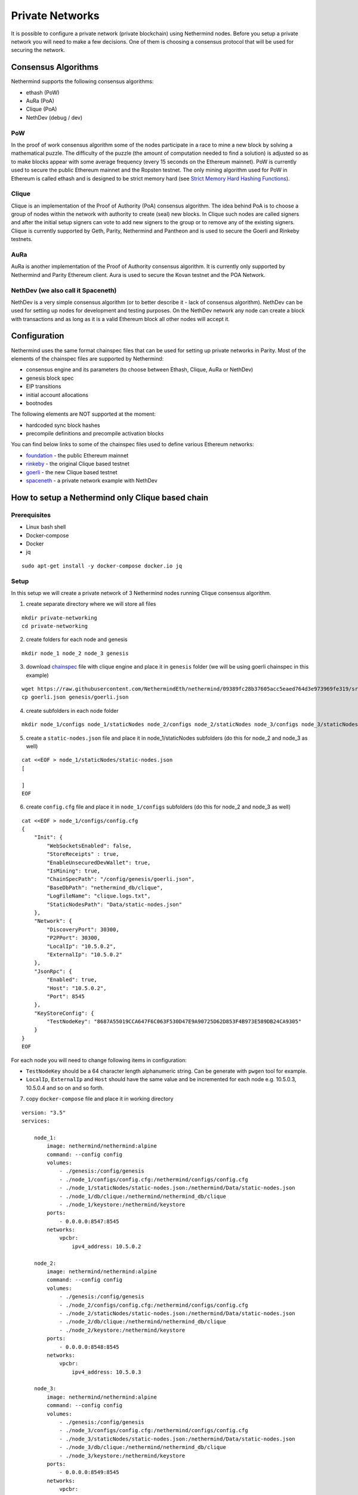 Private Networks
****************

It is possible to configure a private network (private blockchain) using Nethermind nodes. Before you setup a private network you will need to make a few decisions. One of them is choosing a consensus protocol that will be used for securing the network.

Consensus Algorithms
====================

Nethermind supports the following consensus algorithms:

* ethash (PoW)
* AuRa (PoA)
* Clique (PoA)
* NethDev (debug / dev)

PoW
^^^

In the proof of work consensus algorithm some of the nodes participate in a race to mine a new block by solving a mathematical puzzle. The difficulty of the puzzle (the amount of computation needed to find a solution) is adjusted so as to make blocks appear with some average frequency (every 15 seconds on the Ethereum mainnet). PoW is currently used to secure the public Ethereum mainnet and the Ropsten testnet. The only mining algorithm used for PoW in Ethereum is called ethash and is designed to be strict memory hard (see `Strict Memory Hard Hashing Functions <http://www.hashcash.org/papers/memohash.pdf>`_).

Clique
^^^^^^

Clique is an implementation of the Proof of Authority (PoA) consensus algorithm. The idea behind PoA is to choose a group of nodes within the network with authority to create (seal) new blocks. In Clique such nodes are called signers and after the initial setup signers can vote to add new signers to the group or to remove any of the existing signers. Clique is currently supported by Geth, Parity, Nethermind and Pantheon and is used to secure the Goerli and Rinkeby testnets. 

AuRa
^^^^

AuRa is another implementation of the Proof of Authority consensus algorithm. It is currently only supported by Nethermind and Parity Ethereum client. Aura is used to secure the Kovan testnet and the POA Network.

NethDev (we also call it Spaceneth)
^^^^^^^

NethDev is a very simple consensus algorithm (or to better describe it - lack of consensus algorithm). NethDev can be used for setting up nodes for development and testing purposes. On the NethDev network any node can create a block with transactions and as long as it is a valid Ethereum block all other nodes will accept it.

Configuration
=============

Nethermind uses the same format chainspec files that can be used for setting up private networks in Parity. Most of the elements of the chainspec files are supported by Nethermind:

* consensus engine and its parameters (to choose between Ethash, Clique, AuRa or NethDev)
* genesis block spec
* EIP transitions
* initial account allocations
* bootnodes

The following elements are NOT supported at the moment:

* hardcoded sync block hashes
* precompile definitions and precompile activation blocks

You can find below links to some of the chainspec files used to define various Ethereum networks:

* `foundation <https://github.com/NethermindEth/nethermind/blob/09389fc28b37605acc5eaed764d3e973969fe319/src/Nethermind/Chains/foundation.json>`_ - the public Ethereum mainnet
* `rinkeby <https://github.com/NethermindEth/nethermind/blob/09389fc28b37605acc5eaed764d3e973969fe319/src/Nethermind/Chains/rinkeby.json>`_ - the original Clique based testnet
* `goerli <https://github.com/NethermindEth/nethermind/blob/09389fc28b37605acc5eaed764d3e973969fe319/src/Nethermind/Chains/goerli.json>`_ - the new Clique based testnet
* `spaceneth <https://github.com/NethermindEth/nethermind/blob/09389fc28b37605acc5eaed764d3e973969fe319/src/Nethermind/Chains/spaceneth.json>`_ - a private network example with NethDev

How to setup a Nethermind only Clique based chain
=================================================

Prerequisites
^^^^^^^^^^^^^
* Linux bash shell
* Docker-compose
* Docker
* jq

::

    sudo apt-get install -y docker-compose docker.io jq
    
Setup
^^^^^

In this setup we will create a private network of 3 Nethermind nodes running Clique consensus algorithm.

1. create separate directory where we will store all files

::

    mkdir private-networking
    cd private-networking

2. create folders for each node and genesis

::

    mkdir node_1 node_2 node_3 genesis

3. download `chainspec <https://raw.githubusercontent.com/NethermindEth/nethermind/09389fc28b37605acc5eaed764d3e973969fe319/src/Nethermind/Chains/goerli.json>`_ file with clique engine and place it in ``genesis`` folder (we will be using goerli chainspec in this example)

::

    wget https://raw.githubusercontent.com/NethermindEth/nethermind/09389fc28b37605acc5eaed764d3e973969fe319/src/Nethermind/Chains/goerli.json
    cp goerli.json genesis/goerli.json

4. create subfolders in each node folder

::

    mkdir node_1/configs node_1/staticNodes node_2/configs node_2/staticNodes node_3/configs node_3/staticNodes

5. create a ``static-nodes.json`` file and place it in node_1/staticNodes subfolders (do this for node_2 and node_3 as well)

::

    cat <<EOF > node_1/staticNodes/static-nodes.json
    [

    ]
    EOF

6. create ``config.cfg`` file and place it in ``node_1/configs`` subfolders (do this for node_2 and node_3 as well)

::

  cat <<EOF > node_1/configs/config.cfg
  {
      "Init": {
          "WebSocketsEnabled": false,
          "StoreReceipts" : true,
          "EnableUnsecuredDevWallet": true,
          "IsMining": true,
          "ChainSpecPath": "/config/genesis/goerli.json",
          "BaseDbPath": "nethermind_db/clique",
          "LogFileName": "clique.logs.txt",
          "StaticNodesPath": "Data/static-nodes.json"
      },
      "Network": {
          "DiscoveryPort": 30300,
          "P2PPort": 30300,
          "LocalIp": "10.5.0.2",
          "ExternalIp": "10.5.0.2"
      },
      "JsonRpc": {
          "Enabled": true,
          "Host": "10.5.0.2",
          "Port": 8545
      },
      "KeyStoreConfig": {
          "TestNodeKey": "8687A55019CCA647F6C063F530D47E9A90725D62D853F4B973E589DB24CA9305"
      }    
  }
  EOF

For each node you will need to change following items in configuration:

* ``TestNodeKey`` should be a 64 character length alphanumeric string. Can be generate with ``pwgen`` tool for example.
* ``LocalIp``, ``ExternalIp`` and ``Host`` should have the same value and be incremented for each node e.g. 10.5.0.3, 10.5.0.4 and so on and so forth.

.. image:: private-networking/configs.png

7. copy ``docker-compose`` file and place it in working directory

::

  version: "3.5"
  services:

      node_1:
          image: nethermind/nethermind:alpine
          command: --config config
          volumes:
              - ./genesis:/config/genesis
              - ./node_1/configs/config.cfg:/nethermind/configs/config.cfg
              - ./node_1/staticNodes/static-nodes.json:/nethermind/Data/static-nodes.json
              - ./node_1/db/clique:/nethermind/nethermind_db/clique
              - ./node_1/keystore:/nethermind/keystore
          ports:
              - 0.0.0.0:8547:8545
          networks:
              vpcbr:
                  ipv4_address: 10.5.0.2

      node_2:
          image: nethermind/nethermind:alpine
          command: --config config
          volumes:
              - ./genesis:/config/genesis
              - ./node_2/configs/config.cfg:/nethermind/configs/config.cfg
              - ./node_2/staticNodes/static-nodes.json:/nethermind/Data/static-nodes.json
              - ./node_2/db/clique:/nethermind/nethermind_db/clique
              - ./node_2/keystore:/nethermind/keystore
          ports:
              - 0.0.0.0:8548:8545
          networks:
              vpcbr:
                  ipv4_address: 10.5.0.3

      node_3:
          image: nethermind/nethermind:alpine
          command: --config config
          volumes:
              - ./genesis:/config/genesis
              - ./node_3/configs/config.cfg:/nethermind/configs/config.cfg
              - ./node_3/staticNodes/static-nodes.json:/nethermind/Data/static-nodes.json
              - ./node_3/db/clique:/nethermind/nethermind_db/clique
              - ./node_3/keystore:/nethermind/keystore
          ports:
              - 0.0.0.0:8549:8545
          networks:
              vpcbr:
                  ipv4_address: 10.5.0.4

  networks:
      vpcbr:
          driver: bridge
          ipam:
              config:
                  - subnet: 10.5.0.0/16

8. run each node separately so that we can copy ``Enode`` and ``Node address`` for each node, we will use them later

::

    docker-compose run node_1

Stop the node when Nethermind initialization completes ``Ctrl +C``.
Copy ``This node`` and ``Node address`` (without 0x prefixes) values to a text file.
Continue with node_2 and node_3.

.. image:: private-networking/initialization.png

Tip: 

You can use ``Nethermind.Cli`` to fetch these values from nodes by executing the following:

::

    node.switch("http://localhost:8547")
    node.enode
    node.address

``Nethermind.Cli`` can be found in packages on `Github Releases <https://github.com/NethermindEth/nethermind/releases>`_ or `Download Page <http://downloads.nethermind.io/>`_.

9. the file should look similar to this:

::

    SIGNER_1="b5bc4d9e63eb1cb16aeeb0fd08e8344283b45b0d"
    STATIC_NODE_1="enode://2281549869465d98e90cebc45e1d6834a01465a990add7bcf07a49287e7e66b50ca27f9c70a46190cef7ad746dd5d5b6b9dfee0c9954104c8e9bd0d42758ec58@10.5.0.2:30300"
    SIGNER_2="c4e3a14d33f765faaca31672bd90d0c325bfa0cf"
    STATIC_NODE_2="enode://37878ec16a5ed87c9c80b4648e5428f5c768eddd79483be118319c49d11c4e535dac328b5216696cefe0792b7b64adc4de3aeb377550651e982590e62e5a500e@10.5.0.3:30300"
    SIGNER_3="0076873eb11c627057834fdbdc7b391a33eb9f81"
    STATIC_NODE_3="enode://6067f06d84c207e6233dacf1f3ef961bd7231f71d5425cbaf843cf19cfd5f7e13b024d234e4e5f6175bdb37c0bbccd14488b481b2280efb66d0631a20ae13ea3@10.5.0.4:30300"

10. copy & paste above variables into your terminal and create ``EXTRA_VANITY`` and ``EXTRA_SEAL`` variables

::

    EXTRA_VANITY="0x22466c6578692069732061207468696e6722202d204166726900000000000000"
    EXTRA_SEAL="0000000000000000000000000000000000000000000000000000000000000000000000000000000000000000000000000000000000000000000000000000000000"


11. create ``EXTRA_DATA`` variable accordingly to https://eips.ethereum.org/EIPS/eip-225

::

    EXTRA_DATA=${EXTRA_VANITY}${SIGNER_1}${SIGNER_2}${SIGNER_3}${EXTRA_SEAL}

.. image:: private-networking/extraData.png

12. in ``goerli.json`` chainspec file, modify ``extraData`` property in ``genesis`` field 

You can do this either manually or using below command

::

    cat goerli.json | jq '.genesis.extraData = '\"$EXTRA_DATA\"'' > genesis/goerli.json


13. for each node modify previously created empty ``static-nodes.json`` files by appending ``Enodes`` to them

::

    cat <<EOF > node_1/staticNodes/static-nodes.json
    [
        "$STATIC_NODE_1",
        "$STATIC_NODE_2",
        "$STATIC_NODE_3"
    ]
    EOF

.. image:: private-networking/staticNodes.png

14. remove databases for each node

::

    sudo rm -rf node_1/db/clique node_2/db/clique node_3/db/clique

15. finally run ``docker-compose`` file

::

    docker-compose up

You should see the private network working and nodes sealing blocks in Clique consensus algorithm.

.. image:: private-networking/finalization.png

How to setup a Nethermind only Spaceneth based chain
====================================================

Spaceneth private network setup looks very similar to the above Clique setup.
However, there are few major differences and will be described below.

Prerequisites
^^^^^^^^^^^^^
* Linux bash shell
* Docker-compose
* Docker
* jq
* Nethermind.Cli

::

    sudo apt-get install -y docker-compose docker.io jq

``Nethermind.Cli`` can be found in packages on `Github Releases <https://github.com/NethermindEth/nethermind/releases>`_ or `Download Page <http://downloads.nethermind.io/>`_.

Setup
^^^^^

In this setup we will create a private network of 3 Nethermind nodes running a simple testing NethDev consensus algorithm.

1. create separate directory where we will store all files

::

    mkdir private-networking
    cd private-networking

2. create folders for each node and genesis

::

    mkdir node_1 node_2 node_3 genesis

3. download `chainspec <https://raw.githubusercontent.com/NethermindEth/nethermind/master/src/Nethermind/Chains/spaceneth.json>`_ file with clique engine and place it in ``genesis`` folder.

::

    wget https://raw.githubusercontent.com/NethermindEth/nethermind/master/src/Nethermind/Chains/spaceneth.json
    cp spaceneth.json genesis/spaceneth.json

4. create subfolders in each node folder

::

    mkdir node_1/configs node_1/staticNodes node_2/configs node_2/staticNodes node_3/configs node_3/staticNodes

5. create a ``static-nodes.json`` file and place it in node_1/staticNodes subfolders (do this for node_2 and node_3 as well)

::

    cat <<EOF > node_1/staticNodes/static-nodes.json
    [

    ]
    EOF

6. create ``config.cfg`` file and place it in ``node_1/configs`` subfolders (do this for node_2 and node_3 as well)

::

  cat <<EOF > node_1/configs/config.cfg
  {
      "Init": {
          "WebSocketsEnabled": false,
          "StoreReceipts" : true,
          "EnableUnsecuredDevWallet": true,
          "IsMining": true,
          "ChainSpecPath": "/config/genesis/spaceneth.json",
          "BaseDbPath": "nethermind_db/spaceneth",
          "LogFileName": "spaceneth.logs.txt",
          "StaticNodesPath": "Data/static-nodes.json"
      },
      "Network": {
          "DiscoveryPort": 30300,
          "P2PPort": 30300,
          "LocalIp": "10.5.0.2",
          "ExternalIp": "10.5.0.2"
      },
      "JsonRpc": {
          "Enabled": true,
          "Host": "10.5.0.2",
          "Port": 8545
      } 
  }
  EOF

For each node you will need to change following items in configuration:

* ``LocalIp``, ``ExternalIp`` and ``Host`` should have the same value and be incremented for each node e.g. 10.5.0.3, 10.5.0.4 and so on and so forth.

.. image:: private-networking/configs-spaceneth.png

7. copy ``docker-compose`` file and place it in working directory

::

  version: "3.5"
  services:

      node_1:
          image: nethermind/nethermind:alpine
          command: --config config
          volumes:
              - ./genesis:/config/genesis
              - ./node_1/configs/config.cfg:/nethermind/configs/config.cfg
              - ./node_1/staticNodes/static-nodes.json:/nethermind/Data/static-nodes.json
              - ./node_1/db/spaceneth:/nethermind/nethermind_db/spaceneth
              - ./node_1/keystore:/nethermind/keystore
          ports:
              - 0.0.0.0:8547:8545
          networks:
              vpcbr:
                  ipv4_address: 10.5.0.2

      node_2:
          image: nethermind/nethermind:alpine
          command: --config config
          volumes:
              - ./genesis:/config/genesis
              - ./node_2/configs/config.cfg:/nethermind/configs/config.cfg
              - ./node_2/staticNodes/static-nodes.json:/nethermind/Data/static-nodes.json
              - ./node_2/db/spaceneth:/nethermind/nethermind_db/spaceneth
              - ./node_2/keystore:/nethermind/keystore
          ports:
              - 0.0.0.0:8548:8545
          networks:
              vpcbr:
                  ipv4_address: 10.5.0.3

      node_3:
          image: nethermind/nethermind:alpine
          command: --config config
          volumes:
              - ./genesis:/config/genesis
              - ./node_3/configs/config.cfg:/nethermind/configs/config.cfg
              - ./node_3/staticNodes/static-nodes.json:/nethermind/Data/static-nodes.json
              - ./node_3/db/spaceneth:/nethermind/nethermind_db/spaceneth
              - ./node_3/keystore:/nethermind/keystore
          ports:
              - 0.0.0.0:8549:8545
          networks:
              vpcbr:
                  ipv4_address: 10.5.0.4

  networks:
      vpcbr:
          driver: bridge
          ipam:
              config:
                  - subnet: 10.5.0.0/16

8. run each node separately so that we can copy ``Enode`` for each node, we will use them later

::

    docker-compose run node_1

Stop the node when Nethermind initialization completes ``Ctrl +C``.
Copy ``This node`` values to a text file.
Continue with node_2 and node_3.

.. image:: private-networking/initialization-spaceneth.png

Tip: 

You can use ``Nethermind.Cli`` to fetch these values from nodes by executing the following:

::

    node.switch("http://localhost:8547")
    node.enode

9. the file should look similar to this:

::

    STATIC_NODE_1="enode://2281549869465d98e90cebc45e1d6834a01465a990add7bcf07a49287e7e66b50ca27f9c70a46190cef7ad746dd5d5b6b9dfee0c9954104c8e9bd0d42758ec58@10.5.0.2:30300"
    STATIC_NODE_2="enode://37878ec16a5ed87c9c80b4648e5428f5c768eddd79483be118319c49d11c4e535dac328b5216696cefe0792b7b64adc4de3aeb377550651e982590e62e5a500e@10.5.0.3:30300"
    STATIC_NODE_3="enode://6067f06d84c207e6233dacf1f3ef961bd7231f71d5425cbaf843cf19cfd5f7e13b024d234e4e5f6175bdb37c0bbccd14488b481b2280efb66d0631a20ae13ea3@10.5.0.4:30300"

10. copy & paste above variables into your terminal

11. for each node modify previously created empty ``static-nodes.json`` files by appending ``Enodes`` to them

::

    cat <<EOF > node_1/staticNodes/static-nodes.json
    [
        "$STATIC_NODE_1",
        "$STATIC_NODE_2",
        "$STATIC_NODE_3"
    ]
    EOF

.. image:: private-networking/staticNodes-spaceneth.png

12. remove databases for each node

::

    sudo rm -rf node_1/db/spaceneth node_2/db/spaceneth node_3/db/spaceneth

13. run ``docker-compose`` file

::

    docker-compose up

You should see the private network working. We now need to send transactions in order to start producing blocks.

14. run ``Nethermind.Cli``

15. run ``node.switch("http://localhost:8547")``

16. run ``personal.listAccounts``

17. create new account ``personal.newAccount("test")``

.. image:: private-networking/cli-spaceneth.png

18. re-run ``personal.listAccounts`` and copy your account address

19. trigger blocks producing by sending transaction using ``eth_sendTransaction`` JSON RPC method. For example using ``curl``.
Change ``from`` property to your account address

::

    curl --data '{"jsonrpc":"2.0","method":"eth_sendTransaction","params":[{
        "from": "0x89892f2c746d98cf270ff2a76672e493d9731c24",
        "to": "0xe1ab8145f7e55dc933d51a18c793f901a3a0b276",
        "gas": "0x76c0",
        "gasPrice": "0x9184e72a000",
        "value": "0x9184e72a",
        "data": "0xd46e8dd67c5d32be8d46e8dd67c5d32be8058bb8eb970870f072445675058bb8eb970870f072445675"
    }],"id":0}' -H "Content-Type: application/json" -X POST localhost:8547

.. image:: private-networking/finalization-spaceneth.png

How to setup a Nethermind only AuRa based chain
====================================================

Prerequisites
^^^^^^^^^^^^^
* Linux bash shell
* Docker-compose
* Docker

::

    sudo apt-get install -y docker-compose docker.io

Setup
^^^^^

In this setup we will create a private network of 3 Nethermind nodes running a simple testing AuRa, an implementation of the Proof of Authority consensus algorithm.

1. create separate directory where we will store all files

::

    mkdir private-networking
    cd private-networking

2. create folders for each node and genesis

::

    mkdir node_1 node_2 node_3 genesis

3. download `chainspec <https://raw.githubusercontent.com/NethermindEth/nethermind/master/src/Nethermind/Chains/AuRaTest.json>`_ file with clique engine and place it in ``genesis`` folder.

::

    wget https://raw.githubusercontent.com/NethermindEth/nethermind/master/src/Nethermind/Chains/AuRaTest.json
    cp AuRaTest.json genesis/AuRaTest.json

4. create subfolders in each node folder

::

    mkdir node_1/configs node_1/staticNodes node_2/configs node_2/staticNodes node_3/configs node_3/staticNodes

5. create a ``static-nodes.json`` file and place it in node_1/staticNodes subfolders (do this for node_2 and node_3 as well)

::

    cat <<EOF > node_1/staticNodes/static-nodes.json
    [

    ]
    EOF

6. create ``config.cfg`` file and place it in ``node_1/configs`` subfolders (do this for node_2 and node_3 as well)

::

  cat <<EOF > node_1/configs/config.cfg
  {
    "Init": {
        "WebSocketsEnabled": false,
        "StoreReceipts" : true,
        "EnableUnsecuredDevWallet": true,
        "IsMining": true,
        "ChainSpecPath": "/config/genesis/AuRaTest.json",    
        "BaseDbPath": "nethermind_db/aura",
        "LogFileName": "AuraTest.logs.txt",
        "StaticNodesPath": "Data/static-nodes.json"
    },
    "Network": {
        "DiscoveryPort": 30300,
        "P2PPort": 30300,
        "LocalIp": "10.5.0.2",
        "ExternalIp": "10.5.0.2"
    },
    "JsonRpc": {
        "Enabled": true,
        "Host": "10.5.0.2",
        "Port": 8545
    },
    "KeyStoreConfig": {
        "TestNodeKey": "UYAHZEER1OTHOK1AUWUVAES0KAH3DAIM7AEG4OHHI8CHILAE0OOMUSILUNGOO5AE"
    },
    "Aura": {
        "ForceSealing": true,
        "AllowAuRaPrivateChains": true
    }
  }
  EOF

For each node you will need to change following items in configuration:

* ``LocalIp``, ``ExternalIp`` and ``Host`` should have the same value and be incremented for each node e.g. 10.5.0.3, 10.5.0.4 and so on and so forth.

.. image:: private-networking/configs-aura.png

7. copy ``docker-compose`` file and place it in working directory

::

  version: "3.5"
  services:

      node_1:
          image: nethermind/nethermind:alpine
          command: --config config
          volumes:
              - ./genesis:/config/genesis
              - ./node_1/configs/config.cfg:/nethermind/configs/config.cfg
              - ./node_1/staticNodes/static-nodes.json:/nethermind/Data/static-nodes.json
              - ./node_1/db/aura:/nethermind/nethermind_db/aura
              - ./node_1/keystore:/nethermind/keystore
          ports:
              - 0.0.0.0:8547:8545
          networks:
              vpcbr:
                  ipv4_address: 10.5.0.2

      node_2:
          image: nethermind/nethermind:alpine
          command: --config config
          volumes:
              - ./genesis:/config/genesis
              - ./node_2/configs/config.cfg:/nethermind/configs/config.cfg
              - ./node_2/staticNodes/static-nodes.json:/nethermind/Data/static-nodes.json
              - ./node_2/db/aura:/nethermind/nethermind_db/aura
              - ./node_2/keystore:/nethermind/keystore
          ports:
              - 0.0.0.0:8548:8545
          networks:
              vpcbr:
                  ipv4_address: 10.5.0.3

      node_3:
          image: nethermind/nethermind:alpine
          command: --config config
          volumes:
              - ./genesis:/config/genesis
              - ./node_3/configs/config.cfg:/nethermind/configs/config.cfg
              - ./node_3/staticNodes/static-nodes.json:/nethermind/Data/static-nodes.json
              - ./node_3/db/aura:/nethermind/nethermind_db/aura
              - ./node_3/keystore:/nethermind/keystore
          ports:
              - 0.0.0.0:8549:8545
          networks:
              vpcbr:
                  ipv4_address: 10.5.0.4

  networks:
      vpcbr:
          driver: bridge
          ipam:
              config:
                  - subnet: 10.5.0.0/16

8. run each node separately so that we can copy ``Enode`` and ``Node address`` for each node, we will use them later

::

    docker-compose run node_1

Stop the node when Nethermind initialization completes ``Ctrl +C``.
Copy ``This node`` and ``Node address`` values to a text file.
Continue with node_2 and node_3.

.. image:: private-networking/initialization-aura.png

Tip: 

You can use ``Nethermind.Cli`` to fetch these values from nodes by executing the following:

::

    node.switch("http://localhost:8547")
    node.enode
    node.address

9. the file should look similar to this:

::

    NODE_ADDRESS_1="0x37db60ec32c212b0fe03904d3d1d70fb8dae8f1e"
    STATIC_NODE_1="enode://2281549869465d98e90cebc45e1d6834a01465a990add7bcf07a49287e7e66b50ca27f9c70a46190cef7ad746dd5d5b6b9dfee0c9954104c8e9bd0d42758ec58@10.5.0.2:30300"
    NODE_ADDRESS_2="0x81c8c234d29b84bb4690d677ccb28299c13f3acf"
    STATIC_NODE_2="enode://37878ec16a5ed87c9c80b4648e5428f5c768eddd79483be118319c49d11c4e535dac328b5216696cefe0792b7b64adc4de3aeb377550651e982590e62e5a500e@10.5.0.3:30300"
    NODE_ADDRESS_3="0xbedf7c017705c04a2c798a1f9c5059e10906c110"
    STATIC_NODE_3="enode://6067f06d84c207e6233dacf1f3ef961bd7231f71d5425cbaf843cf19cfd5f7e13b024d234e4e5f6175bdb37c0bbccd14488b481b2280efb66d0631a20ae13ea3@10.5.0.4:30300"

10. copy & paste above variables into your terminal

11. for each node modify previously created empty ``static-nodes.json`` files by appending ``Enodes`` to them

::

    cat <<EOF > node_1/staticNodes/static-nodes.json
    [
        "$STATIC_NODE_1",
        "$STATIC_NODE_2",
        "$STATIC_NODE_3"
    ]
    EOF

.. image:: private-networking/staticNodes-aura.png

12. open ``genesis/AuraTest.json`` file and add previously saved ``Node addresses`` to validators list, leave stage 0 only

::

    "validators": {
    "multi": {
        "0" : {
            "list": ["0x37db60ec32c212b0fe03904d3d1d70fb8dae8f1e", "0x81c8c234d29b84bb4690d677ccb28299c13f3acf", "0xbedf7c017705c04a2c798a1f9c5059e10906c110"]
        },
    }

The file should then look like this:

.. image:: private-networking/validators-aura.png

13. remove databases for each node

::

    sudo rm -rf node_1/db/aura node_2/db/aura node_3/db/aura

14. run ``docker-compose`` file

::

    docker-compose up

You should see the private network working, producing and sealing blocks.

.. image:: private-networking/finalization-aura.png
